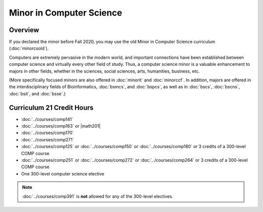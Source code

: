 .. index:: minor in computer science

Minor in Computer Science
=========================

Overview
--------

If you declared the minor before Fall 2020, you may use the old Minor in Computer Science curriculum (:doc:`minorcsold`).

Computers are extremely pervasive in the modern world, and important connections have been established between computer science and virtually every other field of study. Thus, a computer science minor is a valuable enhancement to majors in other fields, whether in the sciences, social sciences, arts, humanities, business, etc.

(More specifically focused minors are also offered in :doc:`minorit` and :doc:`minorccf`. In addition, majors are offered in the interdisciplinary fields of Bioinformatics, :doc:`bsmcs`, and :doc:`bspcs`, as well as in :doc:`bscs`, :doc:`bscns`, :doc:`bsit`, and :doc:`bsse`.)

Curriculum 21 Credit Hours
--------------------------

-   :doc:`../courses/comp141`
-   :doc:`../courses/comp163` or |math201|
-   :doc:`../courses/comp170`
-   :doc:`../courses/comp271`
-   :doc:`../courses/comp125` or :doc:`../courses/comp150` or :doc:`../courses/comp180` or 3 credits of a 300-level COMP course
-   :doc:`../courses/comp251` or :doc:`../courses/comp272` or :doc:`../courses/comp264` or 3 credits of a 300-level COMP course
-   One 300-level computer science elective

.. note::
    :doc:`../courses/comp391` is **not** allowed for any of the 300-level electives.
